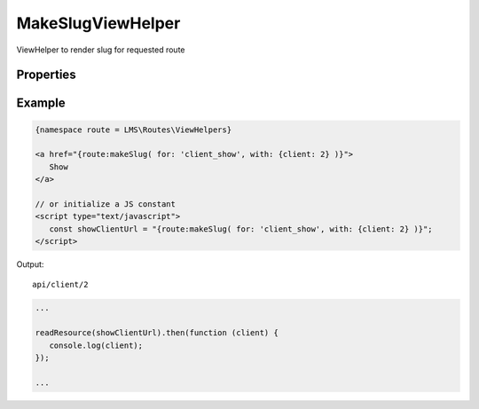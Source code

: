 .. ==================================================
.. FOR YOUR INFORMATION
.. --------------------------------------------------
.. -*- coding: utf-8 -*- with BOM.

.. _viewHelpers

MakeSlugViewHelper
----------------------

ViewHelper to render slug for requested route

Properties
^^^^^^^^^^^^^^^^^^^^^^^

.. t3-field-list-table::
 :header-rows: 1

 - :Name: Name:
   :Type: Type:
   :Description: Description:

 - :Name:
         for
   :Type:
         string
   :Description:
         Route name


 - :Name:
         with
   :Type:
         array
   :Description:
         Route parameters

Example
^^^^^^^^^^^^^

.. code-block:: yaml
      :linenos:

      client_show:
         path:       api/client/{client}
         controller: Vendor\Demo\Controller\ClientApiController::show

.. code-block:: html

   {namespace route = LMS\Routes\ViewHelpers}

   <a href="{route:makeSlug( for: 'client_show', with: {client: 2} )}">
      Show
   </a>

   // or initialize a JS constant
   <script type="text/javascript">
      const showClientUrl = "{route:makeSlug( for: 'client_show', with: {client: 2} )}";
   </script>

Output: ::

   api/client/2

.. code-block:: javascript

   ...

   readResource(showClientUrl).then(function (client) {
      console.log(client);
   });

   ...
